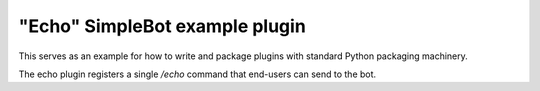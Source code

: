 "Echo" SimpleBot example plugin
===============================

This serves as an example for how to write and package plugins
with standard Python packaging machinery.

The echo plugin registers a single `/echo` command that end-users
can send to the bot.

